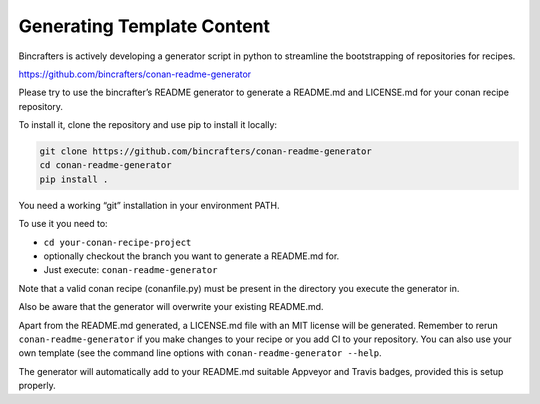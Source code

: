 Generating Template Content
----------------------
Bincrafters is actively developing a generator script in python to streamline the bootstrapping of repositories for recipes. 

https://github.com/bincrafters/conan-readme-generator

Please try to use the bincrafter’s README generator to generate a README.md and LICENSE.md for your conan recipe repository.  

To install it, clone the repository and use pip to install it locally:

.. code:: bash

    git clone https://github.com/bincrafters/conan-readme-generator
    cd conan-readme-generator
    pip install .

You need a working “git” installation in your environment PATH.

To use it you need to:

-  ``cd your-conan-recipe-project``
-  optionally checkout the branch you want to generate a README.md for.
-  Just execute: ``conan-readme-generator``

Note that a valid conan recipe (conanfile.py) must be present in the
directory you execute the generator in.

Also be aware that the generator will overwrite your existing README.md.

Apart from the README.md generated, a LICENSE.md file with an MIT
license will be generated. Remember to rerun ``conan-readme-generator``
if you make changes to your recipe or you add CI to your repository. You
can also use your own template (see the command line options with
``conan-readme-generator --help``.

The generator will automatically add to your README.md suitable Appveyor
and Travis badges, provided this is setup properly.
